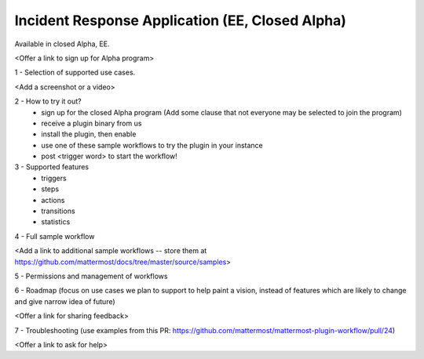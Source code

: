 Incident Response Application (EE, Closed Alpha)
------------------------------------------------------

Available in closed Alpha, EE.

<Offer a link to sign up for Alpha program>

1 - Selection of supported use cases.

<Add a screenshot or a video>

2 - How to try it out?
 - sign up for the closed Alpha program (Add some clause that not everyone may be selected to join the program)
 - receive a plugin binary from us
 - install the plugin, then enable
 - use one of these sample workflows to try the plugin in your instance
 - post <trigger word> to start the workflow!

3 - Supported features
 - triggers
 - steps
 - actions
 - transitions
 - statistics

4 - Full sample workflow

<Add a link to additional sample workflows -- store them at https://github.com/mattermost/docs/tree/master/source/samples>

5 - Permissions and management of workflows

6 - Roadmap (focus on use cases we plan to support to help paint a vision, instead of features which are likely to change and give narrow idea of future)

<Offer a link for sharing feedback>

7 - Troubleshooting (use examples from this PR: https://github.com/mattermost/mattermost-plugin-workflow/pull/24)

<Offer a link to ask for help>

